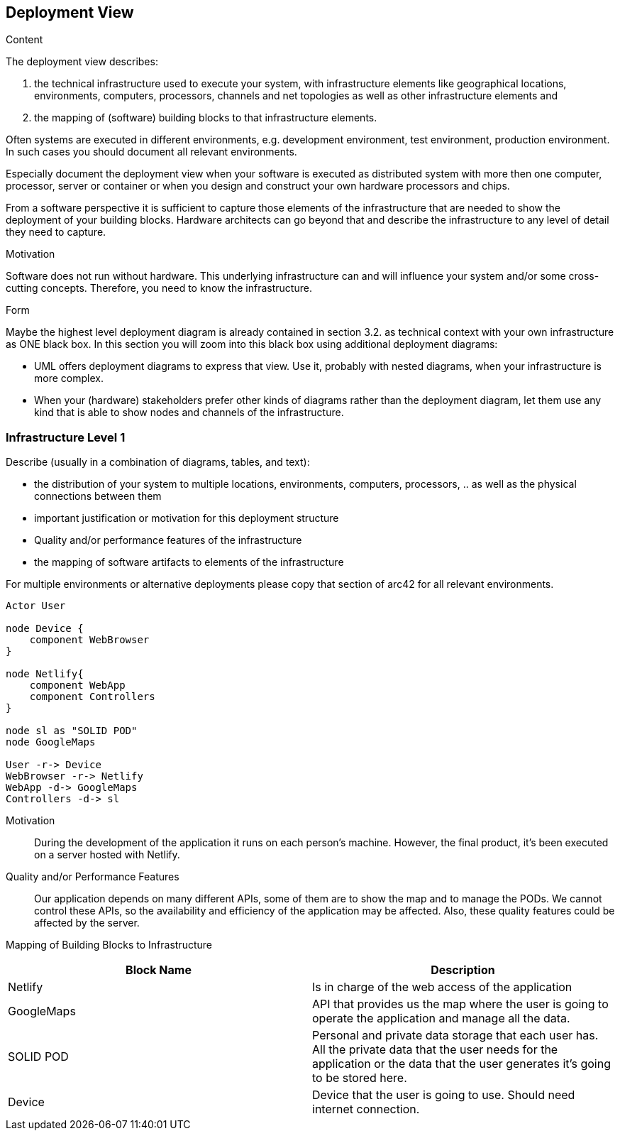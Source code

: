 [[section-deployment-view]]


== Deployment View

[role="arc42help"]
****
.Content
The deployment view describes:

 1. the technical infrastructure used to execute your system, with infrastructure elements like geographical locations, environments, computers, processors, channels and net topologies as well as other infrastructure elements and

2. the mapping of (software) building blocks to that infrastructure elements.

Often systems are executed in different environments, e.g. development environment, test environment, production environment. In such cases you should document all relevant environments.

Especially document the deployment view when your software is executed as distributed system with more then one computer, processor, server or container or when you design and construct your own hardware processors and chips.

From a software perspective it is sufficient to capture those elements of the infrastructure that are needed to show the deployment of your building blocks. Hardware architects can go beyond that and describe the infrastructure to any level of detail they need to capture.

.Motivation
Software does not run without hardware.
This underlying infrastructure can and will influence your system and/or some
cross-cutting concepts. Therefore, you need to know the infrastructure.

.Form

Maybe the highest level deployment diagram is already contained in section 3.2. as
technical context with your own infrastructure as ONE black box. In this section you will
zoom into this black box using additional deployment diagrams:

* UML offers deployment diagrams to express that view. Use it, probably with nested diagrams,
when your infrastructure is more complex.
* When your (hardware) stakeholders prefer other kinds of diagrams rather than the deployment diagram, let them use any kind that is able to show nodes and channels of the infrastructure.
****

=== Infrastructure Level 1

[role="arc42help"]
****
Describe (usually in a combination of diagrams, tables, and text):

*  the distribution of your system to multiple locations, environments, computers, processors, .. as well as the physical connections between them
*  important justification or motivation for this deployment structure
* Quality and/or performance features of the infrastructure
*  the mapping of software artifacts to elements of the infrastructure

For multiple environments or alternative deployments please copy that section of arc42 for all relevant environments.
****
[plantuml,"Infrastructure",png]
----
Actor User

node Device {
    component WebBrowser 
}

node Netlify{
    component WebApp
    component Controllers
}

node sl as "SOLID POD"
node GoogleMaps

User -r-> Device 
WebBrowser -r-> Netlify
WebApp -d-> GoogleMaps 
Controllers -d-> sl
----

Motivation::

During the development of the application it runs on each person’s machine. However, the final product, it's been executed on a server hosted with Netlify.

Quality and/or Performance Features::
Our application depends on many different APIs, some of them are to show the map and to manage the PODs. We cannot control these APIs, so the availability and efficiency of the application may be affected. Also, these quality features could be affected by the server.

Mapping of Building Blocks to Infrastructure::
[options="header"] 
|===
| Block Name | Description
| Netlify | Is in charge of the web access of the application
| GoogleMaps | API that provides us the map where the user is going to operate the application and manage all the data.
| SOLID POD | Personal and private data storage that each user has. All the private data that the user needs for the application or the data that the user generates it's going to be stored here. 
| Device | Device that the user is going to use. Should need internet connection. 
|===